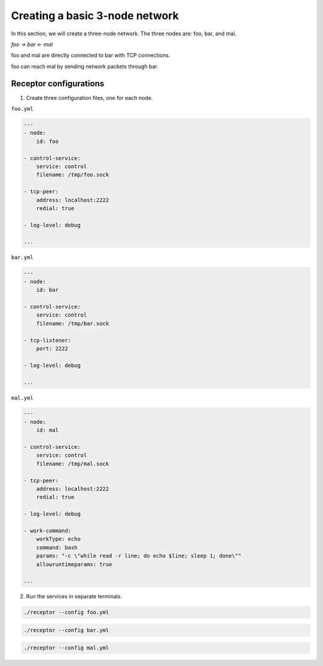 
.. _creating_a_basic_network:

###############################
Creating a basic 3-node network
###############################

In this section, we will create a three-node network.
The three nodes are: foo, bar, and mal.

`foo -> bar <- mal`

foo and mal are directly connected to bar with TCP connections.

foo can reach mal by sending network packets through bar.

***********************
Receptor configurations
***********************

1. Create three configuration files, one for each node.

``foo.yml``

.. code-block:: yaml

  ---
  - node:
      id: foo

  - control-service:
      service: control
      filename: /tmp/foo.sock

  - tcp-peer:
      address: localhost:2222
      redial: true

  - log-level: debug

  ...

``bar.yml``

.. code-block:: yaml

  ---
  - node:
      id: bar

  - control-service:
      service: control
      filename: /tmp/bar.sock

  - tcp-listener:
      port: 2222

  - log-level: debug

  ...

``mal.yml``

.. code-block:: yaml

  ---
  - node:
      id: mal

  - control-service:
      service: control
      filename: /tmp/mal.sock

  - tcp-peer:
      address: localhost:2222
      redial: true

  - log-level: debug

  - work-command:
      workType: echo
      command: bash
      params: "-c \"while read -r line; do echo $line; sleep 1; done\""
      allowruntimeparams: true

  ...

2. Run the services in separate terminals.

.. code-block:: bash

    ./receptor --config foo.yml

.. code-block:: bash

    ./receptor --config bar.yml

.. code-block:: bash

    ./receptor --config mal.yml

.. seealso::

    :ref:`configuring_receptor_with_a_config_file`
        Configuring Receptor with a configuration file
    :ref:`connecting_nodes`
        Detail on connecting receptor nodes
